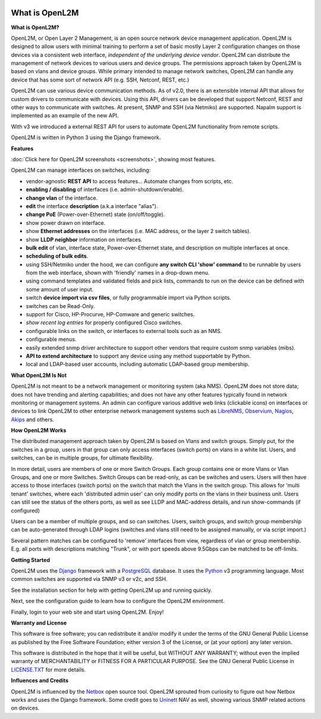 .. image:: _static/openl2m_logo.png

===============
What is OpenL2M
===============

**What is OpenL2M?**

OpenL2M, or Open Layer 2 Management, is an open source network device management
application. OpenL2M is designed to allow users with minimal training to perform a set of basic
mostly Layer 2 configuration changes on those devices via a consistent web interface,
*independent of the underlying device vendor*. OpenL2M can distribute
the management of network devices to various users and device groups. The
permissions approach taken by OpenL2M is based on vlans and device
groups. While primary intended to manage network switches, OpenL2M can handle any device
that has some sort of network API (e.g. SSH, Netconf, REST, etc.)

OpenL2M can use various device communication methods. As of v2.0, there is an
extensible internal API that allows for custom drivers to communicate with devices. Using this API,
drivers can be developed that support Netconf, REST and other ways to communicate with switches.
At present, SNMP and SSH (via Netmiko) are supported. Napalm support is implemented as an example of the new API.

With v3 we introduced a external REST API for users to automate OpenL2M functionality
from remote scripts.

OpenL2M is written in Python 3 using the Django framework.

**Features**

:doc:`Click here for OpenL2M screenshots <screenshots>`, showing most features.

OpenL2M can manage interfaces on switches, including:

* vendor-agnostic **REST API** to access features... Automate changes from scripts, etc.
* **enabling / disabling** of interfaces  (i.e. admin-shutdown/enable).
* **change vlan** of the interface.
* **edit** the interface **description** (a.k.a interface "alias").
* **change PoE** (Power-over-Ethernet) state (on/off/toggle).
* show power drawn on interface.
* show **Ethernet addresses** on the interfaces (i.e. MAC address, or the layer 2 switch tables).
* show **LLDP neighbor** information on interfaces.
* **bulk edit** of vlan, interface state, Power-over-Ethernet state, and description on multiple interfaces at once.
* **scheduling of bulk edits**.
* using SSH/Netmiko under the hood, we can configure **any switch CLI 'show' command** to be runnable by users from the web interface,
  shown with 'friendly' names in a drop-down menu.
* using command templates and validated fields and pick lists, commands to run on the device can be defined with some amount of user input.
* switch **device import via csv files**, or fully programmable import via Python scripts.
* switches can be Read-Only.
* support for Cisco, HP-Procurve, HP-Comware and generic switches.
* *show recent log entries* for properly configured Cisco switches.
* configurable links on the switch, or interfaces to external tools such as an NMS.
* configurable menus.
* easily extended snmp driver architecture to support other vendors that require custom snmp variables (mibs).
* **API to extend architecture** to support any device using any method supportable by Python.
* local and LDAP-based user accounts, including automatic LDAP-based group membership.


**What OpenL2M Is Not**

OpenL2M is not meant to be a network management or monitoring system (aka NMS). OpenL2M does not store data;
does not have trending and alerting capabilities; and does not have any other features typically found in
network monitoring or management systems. An admin can configure various additive web links (clickable icons)
on interfaces or devices to link OpenL2M to other enterprise network management systems
such as LibreNMS_, Observium_, Nagios_, Akips_ and others.

**How OpenL2M Works**

The distributed management approach taken by OpenL2M is based on Vlans and switch groups. Simply put, for the
switches in a group, users in that group can only access interfaces (switch ports) on vlans in a white list.
Users, and switches, can be in multiple groups, for ultimate flexibility.

In more detail, users are members of one or more Switch Groups. Each group contains one or more Vlans or Vlan Groups,
and one or more Switches. Switch Groups can be read-only, as can be switches and users.
Users will then have access to those interfaces (switch ports) on the switch that
match the Vlans in the switch group. This allows for 'multi tenant' switches,
where each 'distributed admin user' can only modify ports on the vlans in their
business unit. Users can still see the status of the others ports,
as well as see LLDP and MAC-address details, and run show-commands (if configured)

Users can be a member of multiple groups, and so can switches.
Users, switch groups, and switch group membership can be auto-generated through LDAP logins
(switches and vlans still need to be assigned manually, or via script import.)

Several pattern matches can be configured to 'remove' interfaces from view,
regardless of vlan or group membership. E.g. all ports with descriptions
matching "Trunk", or with port speeds above 9.5Gbps can be matched to be off-limits.

**Getting Started**

OpenL2M uses the Django_ framework with a PostgreSQL_ database.
It uses the Python_ v3 programming language. Most common switches are supported via SNMP v3 or v2c, and SSH.

.. _Django: https://www.djangoproject.com/
.. _PostgreSQL: http://www.postgresql.org/
.. _Python: http://www.python.org/
.. _Observium: https://www.observium.org
.. _LibreNMS: https:/www.librenms.org
.. _Akips: https:/www.akips.com
.. _Nagios: https://www.nagios.org

See the installation section for help with getting OpenL2M up and running quickly.

Next, see the configuration guide to learn how to configure the OpenL2M environment.

Finally, login to your web site and start using OpenL2M. Enjoy!

**Warranty and License**

This software is free software; you can redistribute it and/or modify it under the
terms of the GNU General Public License as published by the Free Software
Foundation; either version 3 of the License, or (at your option) any later
version.

This software is distributed in the hope that it will be useful, but WITHOUT ANY
WARRANTY; without even the implied warranty of MERCHANTABILITY or FITNESS
FOR A PARTICULAR PURPOSE.  See the GNU General Public License in LICENSE.TXT_
for more details.

.. _LICENSE.TXT: https://www.gnu.org/licenses/gpl-3.0.txt

**Influences and Credits**

OpenL2M is influenced by the Netbox_ open source tool.
OpenL2M sprouted from curiosity to figure out how Netbox works and uses the Django framework.
Some credit goes to Uninett_ NAV as well, showing various SNMP related actions on devices.

.. _Netbox: https://github.com/netbox-community/netbox
.. _Uninett: https://nav.uninett.no/
